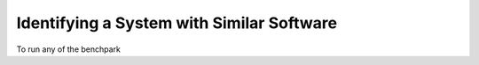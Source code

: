 .. Copyright 2023 Lawrence Livermore National Security, LLC and other
   Benchpark Project Developers. See the top-level COPYRIGHT file for details.

   SPDX-License-Identifier: Apache-2.0

==============================
Identifying a System with Similar Software
==============================

To run any of the benchpark